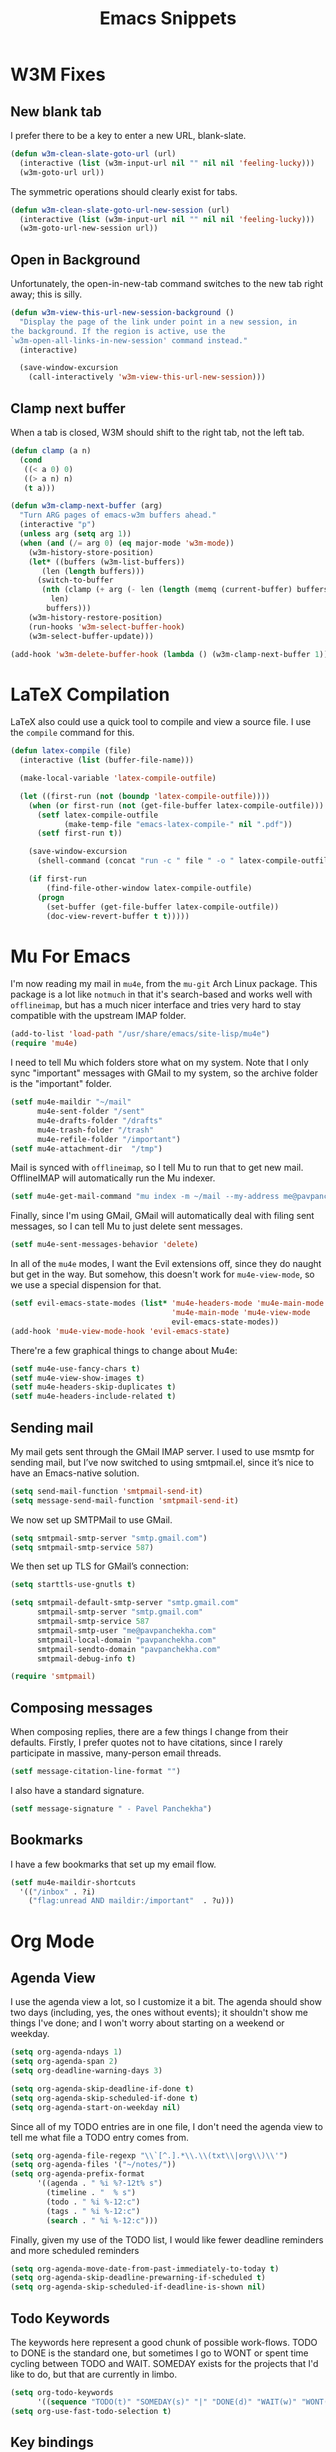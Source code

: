 #+TITLE: Emacs Snippets

* W3M Fixes
** New blank tab

I prefer there to be a key to enter a new URL, blank-slate.

#+BEGIN_SRC emacs-lisp
  (defun w3m-clean-slate-goto-url (url)
    (interactive (list (w3m-input-url nil "" nil nil 'feeling-lucky)))
    (w3m-goto-url url))
#+END_SRC

The symmetric operations should clearly exist for tabs.

#+BEGIN_SRC emacs-lisp
  (defun w3m-clean-slate-goto-url-new-session (url)
    (interactive (list (w3m-input-url nil "" nil nil 'feeling-lucky)))
    (w3m-goto-url-new-session url))
#+END_SRC

** Open in Background

Unfortunately, the open-in-new-tab command switches to the new tab
right away; this is silly.

#+BEGIN_SRC emacs-lisp
  (defun w3m-view-this-url-new-session-background ()
    "Display the page of the link under point in a new session, in
  the background. If the region is active, use the
  `w3m-open-all-links-in-new-session' command instead."
    (interactive)

    (save-window-excursion
      (call-interactively 'w3m-view-this-url-new-session)))
#+END_SRC
** Clamp next buffer

When a tab is closed, W3M should shift to the right tab, not the left tab.

#+BEGIN_SRC emacs-lisp
  (defun clamp (a n)
    (cond
     ((< a 0) 0)
     ((> a n) n)
     (t a)))

  (defun w3m-clamp-next-buffer (arg)
    "Turn ARG pages of emacs-w3m buffers ahead."
    (interactive "p")
    (unless arg (setq arg 1))
    (when (and (/= arg 0) (eq major-mode 'w3m-mode))
      (w3m-history-store-position)
      (let* ((buffers (w3m-list-buffers))
         (len (length buffers)))
        (switch-to-buffer
         (nth (clamp (+ arg (- len (length (memq (current-buffer) buffers))))
           len)
          buffers)))
      (w3m-history-restore-position)
      (run-hooks 'w3m-select-buffer-hook)
      (w3m-select-buffer-update)))

  (add-hook 'w3m-delete-buffer-hook (lambda () (w3m-clamp-next-buffer 1)))

#+END_SRC

* LaTeX Compilation

LaTeX also could use a quick tool to compile and view a source file.
I use the =compile= command for this.

#+BEGIN_SRC emacs-lisp
  (defun latex-compile (file)
    (interactive (list (buffer-file-name)))

    (make-local-variable 'latex-compile-outfile)

    (let ((first-run (not (boundp 'latex-compile-outfile))))
      (when (or first-run (not (get-file-buffer latex-compile-outfile)))
        (setf latex-compile-outfile
              (make-temp-file "emacs-latex-compile-" nil ".pdf"))
        (setf first-run t))

      (save-window-excursion
        (shell-command (concat "run -c " file " -o " latex-compile-outfile)))

      (if first-run
          (find-file-other-window latex-compile-outfile)
        (progn
          (set-buffer (get-file-buffer latex-compile-outfile))
          (doc-view-revert-buffer t t)))))
#+END_SRC

* Mu For Emacs

I'm now reading my mail in =mu4e=, from the =mu-git= Arch Linux package.
This package is a lot like =notmuch= in that it's search-based and
works well with =offlineimap=, but has a much nicer interface and tries
very hard to stay compatible with the upstream IMAP folder.

#+BEGIN_SRC emacs-lisp :tangle nil
(add-to-list 'load-path "/usr/share/emacs/site-lisp/mu4e")
(require 'mu4e)
#+END_SRC

I need to tell Mu which folders store what on my system.  Note that I
only sync "important" messages with GMail to my system, so the
archive folder is the "important" folder.

#+BEGIN_SRC emacs-lisp :tangle nil
  (setf mu4e-maildir "~/mail"
        mu4e-sent-folder "/sent"
        mu4e-drafts-folder "/drafts"
        mu4e-trash-folder "/trash"
        mu4e-refile-folder "/important")
  (setf mu4e-attachment-dir  "/tmp")
#+END_SRC

Mail is synced with =offlineimap=, so I tell Mu to run that to get new
mail.  OfflineIMAP will automatically run the Mu indexer.

#+BEGIN_SRC emacs-lisp :tangle nil
  (setf mu4e-get-mail-command "mu index -m ~/mail --my-address me@pavpanchekha.com")
#+END_SRC

Finally, since I'm using GMail, GMail will automatically deal with
filing sent messages, so I can tell Mu to just delete sent messages.

#+BEGIN_SRC emacs-lisp :tangle nil
  (setf mu4e-sent-messages-behavior 'delete)
#+END_SRC

In all of the =mu4e= modes, I want the Evil extensions off, since they
do naught but get in the way.  But somehow, this doesn't work for
=mu4e-view-mode=, so we use a special dispension for that.

#+BEGIN_SRC emacs-lisp :tangle nil
  (setf evil-emacs-state-modes (list* 'mu4e-headers-mode 'mu4e-main-mode
                                      'mu4e-main-mode 'mu4e-view-mode
                                      evil-emacs-state-modes))
  (add-hook 'mu4e-view-mode-hook 'evil-emacs-state)
#+END_SRC

There're a few graphical things to change about Mu4e:

#+BEGIN_SRC emacs-lisp :tangle nil
  (setf mu4e-use-fancy-chars t)
  (setf mu4e-view-show-images t)
  (setf mu4e-headers-skip-duplicates t)
  (setf mu4e-headers-include-related t)
#+END_SRC

** Sending mail

My mail gets sent through the GMail IMAP server. I used to use msmtp for sending mail, but I’ve now switched to using smtpmail.el, since it’s nice to have an Emacs-native solution.

#+BEGIN_SRC emacs-lisp
(setq send-mail-function 'smtpmail-send-it)
(setq message-send-mail-function 'smtpmail-send-it)
#+END_SRC

We now set up SMTPMail to use GMail.

#+BEGIN_SRC emacs-lisp
(setq smtpmail-smtp-server "smtp.gmail.com")
(setq smtpmail-smtp-service 587)
#+END_SRC

We then set up TLS for GMail’s connection:

#+BEGIN_SRC emacs-lisp
  (setq starttls-use-gnutls t)

  (setq smtpmail-default-smtp-server "smtp.gmail.com"
        smtpmail-smtp-server "smtp.gmail.com"
        smtpmail-smtp-service 587
        smtpmail-smtp-user "me@pavpanchekha.com"
        smtpmail-local-domain "pavpanchekha.com"
        smtpmail-sendto-domain "pavpanchekha.com"
        smtpmail-debug-info t)

  (require 'smtpmail)
#+END_SRC

** Composing messages

When composing replies, there are a few things I change from their defaults.  Firstly, I prefer quotes not to have citations, since I rarely participate in massive, many-person email threads.

#+BEGIN_SRC emacs-lisp
(setf message-citation-line-format "")
#+END_SRC

I also have a standard signature.

#+BEGIN_SRC emacs-lisp
(setf message-signature " - Pavel Panchekha")
#+END_SRC

** Bookmarks

I have a few bookmarks that set up my email flow.

#+BEGIN_SRC emacs-lisp :tangle nil
  (setf mu4e-maildir-shortcuts
    '(("/inbox" . ?i)
      ("flag:unread AND maildir:/important"  . ?u)))
#+END_SRC
* Org Mode

** Agenda View

I use the agenda view a lot, so I customize it a bit.  The agenda
should show two days (including, yes, the ones without events); it
shouldn't show me things I've done; and I won't worry about starting
on a weekend or weekday.

#+BEGIN_SRC emacs-lisp
  (setq org-agenda-ndays 1)
  (setq org-agenda-span 2)
  (setq org-deadline-warning-days 3)

  (setq org-agenda-skip-deadline-if-done t)
  (setq org-agenda-skip-scheduled-if-done t)
  (setq org-agenda-start-on-weekday nil)
#+END_SRC

Since all of my TODO entries are in one file, I don't need the agenda
view to tell me what file a TODO entry comes from.

#+BEGIN_SRC emacs-lisp
  (setq org-agenda-file-regexp "\\`[^.].*\\.\\(txt\\|org\\)\\'")
  (setq org-agenda-files '("~/notes/"))
  (setq org-agenda-prefix-format
        '((agenda . " %i %?-12t% s")
          (timeline . "  % s")
          (todo . " %i %-12:c")
          (tags . " %i %-12:c")
          (search . " %i %-12:c")))
#+END_SRC

Finally, given my use of the TODO list, I would like fewer deadline
reminders and more scheduled reminders

#+BEGIN_SRC emacs-lisp
  (setq org-agenda-move-date-from-past-immediately-to-today t)
  (setq org-agenda-skip-deadline-prewarning-if-scheduled t)
  (setq org-agenda-skip-scheduled-if-deadline-is-shown nil)
#+END_SRC

** Todo Keywords

The keywords here represent a good chunk of possible work-flows.  TODO
to DONE is the standard one, but sometimes I go to WONT or spent time
cycling between TODO and WAIT.  SOMEDAY exists for the projects that
I'd like to do, but that are currently in limbo.

#+BEGIN_SRC emacs-lisp
(setq org-todo-keywords
      '((sequence "TODO(t)" "SOMEDAY(s)" "|" "DONE(d)" "WAIT(w)" "WONT(n)")))
(setq org-use-fast-todo-selection t)
#+END_SRC

** Key bindings

Some key bindings are not bound by Org automatically, so I have to bind
them myself.

#+BEGIN_SRC emacs-lisp
(global-set-key "\C-cl" 'org-store-link)
(global-set-key "\C-ca" 'org-agenda)
(global-set-key "\C-cc" 'org-capture)
#+END_SRC
